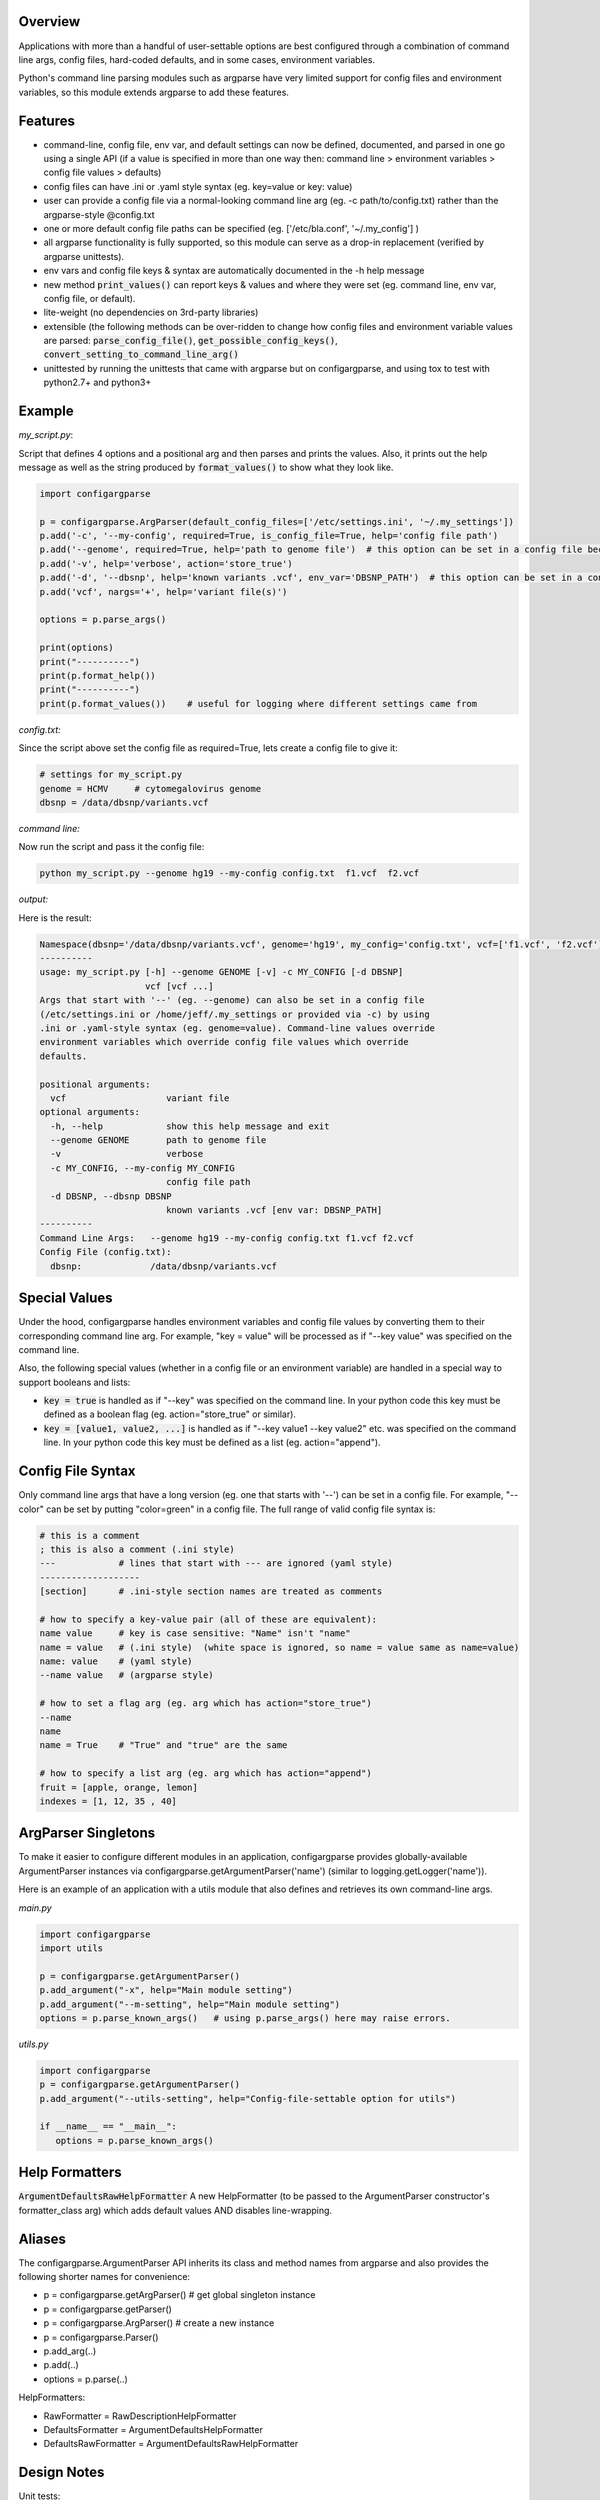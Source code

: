 Overview
~~~~~~~~

Applications with more than a handful of user-settable options are best
configured through a combination of command line args, config files,
hard-coded defaults, and in some cases, environment variables.

Python's command line parsing modules such as argparse have very limited
support for config files and environment variables, so this module
extends argparse to add these features.

|Travis CI Status for bw2/ConfigArgParse| 

Features
~~~~~~~~

-  command-line, config file, env var, and default settings can now be
   defined, documented, and parsed in one go using a single API (if a 
   value is specified in more than one way then: command line > 
   environment variables > config file values > defaults)
-  config files can have .ini or .yaml style syntax (eg. key=value or
   key: value)
-  user can provide a config file via a normal-looking command line arg
   (eg. -c path/to/config.txt) rather than the argparse-style @config.txt
-  one or more default config file paths can be specified 
   (eg. ['/etc/bla.conf', '~/.my_config'] )
-  all argparse functionality is fully supported, so this module can
   serve as a drop-in replacement (verified by argparse unittests).
-  env vars and config file keys & syntax are automatically documented
   in the -h help message
-  new method :code:`print_values()` can report keys & values and where 
   they were set (eg. command line, env var, config file, or default).
-  lite-weight (no dependencies on 3rd-party libraries)
-  extensible (the following methods can be over-ridden to change how 
   config files and environment variable values are parsed: 
   :code:`parse_config_file()`, :code:`get_possible_config_keys()`, 
   :code:`convert_setting_to_command_line_arg()`
-  unittested by running the unittests that came with argparse but on 
   configargparse, and using tox to test with python2.7+ and python3+

Example
~~~~~~~

*my_script.py*:

Script that defines 4 options and a positional arg and then parses and prints the values. Also, 
it prints out the help message as well as the string produced by :code:`format_values()` to show 
what they look like. 

.. code:: py

   import configargparse
    
   p = configargparse.ArgParser(default_config_files=['/etc/settings.ini', '~/.my_settings'])
   p.add('-c', '--my-config', required=True, is_config_file=True, help='config file path')
   p.add('--genome', required=True, help='path to genome file')  # this option can be set in a config file because it starts with '--'
   p.add('-v', help='verbose', action='store_true')
   p.add('-d', '--dbsnp', help='known variants .vcf', env_var='DBSNP_PATH')  # this option can be set in a config file because it starts with '--'
   p.add('vcf', nargs='+', help='variant file(s)')

   options = p.parse_args()
   
   print(options)
   print("----------")
   print(p.format_help())
   print("----------")
   print(p.format_values())    # useful for logging where different settings came from


*config.txt:*

Since the script above set the config file as required=True, lets create a config file to give it:

.. code:: py

    # settings for my_script.py
    genome = HCMV     # cytomegalovirus genome
    dbsnp = /data/dbsnp/variants.vcf


*command line:*

Now run the script and pass it the config file:

.. code:: py

    python my_script.py --genome hg19 --my-config config.txt  f1.vcf  f2.vcf

*output:*

Here is the result:

.. code:: py

    Namespace(dbsnp='/data/dbsnp/variants.vcf', genome='hg19', my_config='config.txt', vcf=['f1.vcf', 'f2.vcf'], verbose=False)
    ----------
    usage: my_script.py [-h] --genome GENOME [-v] -c MY_CONFIG [-d DBSNP]
                        vcf [vcf ...]
    Args that start with '--' (eg. --genome) can also be set in a config file
    (/etc/settings.ini or /home/jeff/.my_settings or provided via -c) by using
    .ini or .yaml-style syntax (eg. genome=value). Command-line values override
    environment variables which override config file values which override
    defaults.

    positional arguments:
      vcf                   variant file
    optional arguments:
      -h, --help            show this help message and exit
      --genome GENOME       path to genome file
      -v                    verbose
      -c MY_CONFIG, --my-config MY_CONFIG
                            config file path
      -d DBSNP, --dbsnp DBSNP
                            known variants .vcf [env var: DBSNP_PATH]
    ----------
    Command Line Args:   --genome hg19 --my-config config.txt f1.vcf f2.vcf
    Config File (config.txt):
      dbsnp:             /data/dbsnp/variants.vcf

Special Values
~~~~~~~~~~~~~~

Under the hood, configargparse handles environment variables and config file
values by converting them to their corresponding command line arg. For
example, "key = value" will be processed as if "--key value" was specified 
on the command line.

Also, the following special values (whether in a config file or an environment
variable) are handled in a special way to support booleans and lists:

-  :code:`key = true` is handled as if "--key" was specified on the command line.
   In your python code this key must be defined as a boolean flag 
   (eg. action="store_true" or similar).

-  :code:`key = [value1, value2, ...]` is handled as if "--key value1 --key value2"
   etc. was specified on the command line. In your python code this key must 
   be defined as a list (eg. action="append").

Config File Syntax
~~~~~~~~~~~~~~~~~~

Only command line args that have a long version (eg. one that starts with '--')
can be set in a config file. For example, "--color" can be set by
putting "color=green" in a config file. The full range of valid config
file syntax is:

.. code:: yaml

        # this is a comment
        ; this is also a comment (.ini style)
        ---            # lines that start with --- are ignored (yaml style)
        -------------------
        [section]      # .ini-style section names are treated as comments

        # how to specify a key-value pair (all of these are equivalent):
        name value     # key is case sensitive: "Name" isn't "name"
        name = value   # (.ini style)  (white space is ignored, so name = value same as name=value)
        name: value    # (yaml style)
        --name value   # (argparse style)

        # how to set a flag arg (eg. arg which has action="store_true")
        --name
        name
        name = True    # "True" and "true" are the same

        # how to specify a list arg (eg. arg which has action="append")
        fruit = [apple, orange, lemon]
        indexes = [1, 12, 35 , 40]

ArgParser Singletons
~~~~~~~~~~~~~~~~~~~~~~~~~

To make it easier to configure different modules in an application, 
configargparse provides globally-available ArgumentParser instances 
via configargparse.getArgumentParser('name') (similar to 
logging.getLogger('name')). 

Here is an example of an application with a utils module that also 
defines and retrieves its own command-line args.

*main.py*

.. code:: py

    import configargparse
    import utils

    p = configargparse.getArgumentParser()
    p.add_argument("-x", help="Main module setting")
    p.add_argument("--m-setting", help="Main module setting")
    options = p.parse_known_args()   # using p.parse_args() here may raise errors.

*utils.py*

.. code:: py

    import configargparse
    p = configargparse.getArgumentParser()
    p.add_argument("--utils-setting", help="Config-file-settable option for utils")
    
    if __name__ == "__main__":
       options = p.parse_known_args()

Help Formatters
~~~~~~~~~~~~~~~

:code:`ArgumentDefaultsRawHelpFormatter`  A new HelpFormatter (to be passed to the 
ArgumentParser constructor's formatter_class arg) which adds default values AND 
disables line-wrapping.


Aliases
~~~~~~~

The configargparse.ArgumentParser API inherits its class and method
names from argparse and also provides the following shorter names for
convenience:

-  p = configargparse.getArgParser()  # get global singleton instance
-  p = configargparse.getParser()  
-  p = configargparse.ArgParser()  # create a new instance
-  p = configargparse.Parser()
-  p.add_arg(..)
-  p.add(..)
-  options = p.parse(..)

HelpFormatters:

- RawFormatter = RawDescriptionHelpFormatter
- DefaultsFormatter = ArgumentDefaultsHelpFormatter
- DefaultsRawFormatter = ArgumentDefaultsRawHelpFormatter


Design Notes
~~~~~~~~~~~~

Unit tests:

tests/test_configargparse.py contains custom unittests for features
specific to this module (such as config file and env-var support), as
well as a hook to load and run argparse unittests (see the built-in
test.test_argparse module) but on configargparse in place of argparse.
This ensures that configargparse will work as a drop in replacement for
argparse in all usecases.

Previously existing modules (PyPI search keywords: config argparse):

-  argparse (built-in module python v2.7+ )

   -  Good:

      -  fully featured command line parsing
      -  can read args from files using an easy to understand mechanism

   -  Bad:

      -  syntax for specifying config file path is unusual (eg.
         @file.txt)and not described in the user help message.
      -  default config file syntax doesn't support comments and is
         unintuitive (eg. --namevalue)
      -  no support for environment variables

-  ConfArgParse v1.0.15
   (https://pypi.python.org/pypi/ConfArgParse/1.0.15)

   -  Good:

      -  extends argparse with support for config files parsed by
         ConfigParser
      -  clear documentation in README

   -  Bad:

      -  config file values are processed using
         ArgumentParser.set_defaults(..) which means "required" and
         "choices" are not handled as expected. For example, if you
         specify a required value in a config file, you still have to
         specify it again on the command line.
      -  doesn't work with python 3 yet
      -  no unit tests, code not well documented

-  appsettings v0.5 (https://pypi.python.org/pypi/appsettings)

   -  Good:

      -  supports config file (yaml format) and env_var parsing
      -  supports config-file-only setting for specifying lists and
         dicts

   -  Bad:

      -  passes in config file and env settings via parse_args
         namespace param
      -  tests not finished and don't work with python3 (import
         StringIO)

-  argparse_config v0.5.1
   (https://pypi.python.org/pypi/argparse_config/0.5.1)

   -  Good:

      -  similar features to ConfArgParse v1.0.15

   -  Bad:

      -  doesn't work with python3 (error during pip install)

-  yconf v0.3.2 - (https://pypi.python.org/pypi/yconf/0.3.2) - features
   and interface not that great
-  hieropt v0.3 - (https://pypi.python.org/pypi/hieropt) - doesn't
   appear to be maintained, couldn't find documentation

Design choices:

1. all options must be settable via command line. Having options that
   can only be set using config files or env. vars adds complexity to
   the API, and is not a useful enough feature since the developer can
   split up options into sections and call a section "config file keys",
   with command line args that are just "--" plus the config key.
2. config file and env. var settings should be processed by appending
   them to the command line (another benefit of #1). This is an
   easy-to-implement solution and implicitly takes care of checking that
   all "required" args are provied, etc., plus the behavior should be
   easy for users to understand.
3. configargparse shouldn't override argparse's
   convert_arg_line_to_args method so that all argparse unit tests
   can be run on configargparse.
4. in terms of what to allow for config file keys, the "dest" value of
   an option can't serve as a valid config key because many options can
   have the same dest. Instead, since multiple options can't use the
   same long arg (eg. "--long-arg-x"), let the config key be either
   "--long-arg-x" or "long-arg-x". This means the developer can allow
   only a subset of the command-line args to be specified via config
   file (eg. short args like -x would be excluded). Also, that way
   config keys are automatically documented whenever the command line
   args are documented in the help message.
5. don't force users to put config file settings in the right .ini
   [sections]. This doesn't have a clear benefit since all options are
   command-line settable, and so have a globally unique key anyway.
   Enforcing sections just makes things harder for the user and adds
   complexity to the implementation.
6. if necessary, config-file-only args can be added later by
   implementing a separate add method and using the namespace arg as in
   appsettings_v0.5

Relevant sites:

-  http://stackoverflow.com/questions/6133517/parse-config-file-environment-and-command-line-arguments-to-get-a-single-coll
-  http://tricksntweaks.blogspot.com/2013_05_01_archive.html
-  http://www.youtube.com/watch?v=vvCwqHgZJc8#t=35


.. |Travis CI Status for bw2/ConfigArgParse| image:: https://travis-ci.org/bw2/ConfigArgParse.svg?branch=master
